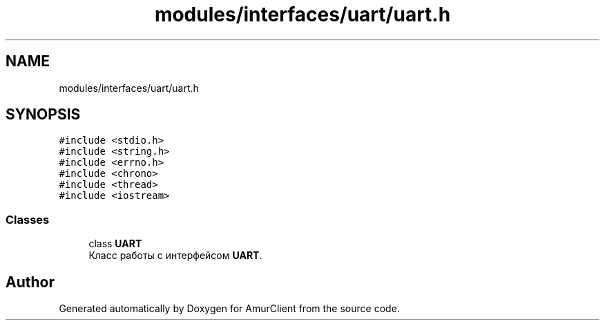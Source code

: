 .TH "modules/interfaces/uart/uart.h" 3 "Sun Mar 19 2023" "Version 0.42" "AmurClient" \" -*- nroff -*-
.ad l
.nh
.SH NAME
modules/interfaces/uart/uart.h
.SH SYNOPSIS
.br
.PP
\fC#include <stdio\&.h>\fP
.br
\fC#include <string\&.h>\fP
.br
\fC#include <errno\&.h>\fP
.br
\fC#include <chrono>\fP
.br
\fC#include <thread>\fP
.br
\fC#include <iostream>\fP
.br

.SS "Classes"

.in +1c
.ti -1c
.RI "class \fBUART\fP"
.br
.RI "Класс работы с интерфейсом \fBUART\fP\&. "
.in -1c
.SH "Author"
.PP 
Generated automatically by Doxygen for AmurClient from the source code\&.
